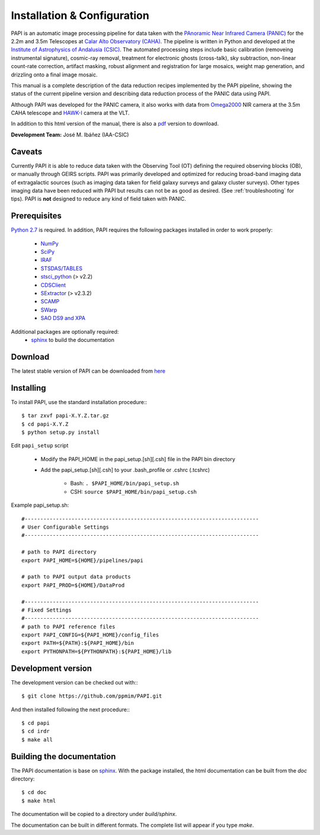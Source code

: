
.. _installation:

Installation & Configuration  
============================

PAPI is an automatic image processing pipeline for data taken with the 
`PAnoramic Near Infrared Camera (PANIC) <http://www.iaa.es/PANIC>`_ for the 2.2m 
and 3.5m Telescopes at `Calar Alto Observatory (CAHA) <http://www.caha.es>`_. 
The pipeline is written in Python and developed at the `Institute of Astrophysics 
of Andalusia (CSIC) <http://www.iaa.es/>`_. The automated processing steps 
include basic calibration (removeing instrumental signature), cosmic-ray removal, 
treatment for electronic ghosts (cross-talk), sky subtraction, non-linear 
count-rate correction, artifact masking, robust alignment and registration for 
large mosaics, weight map generation, and drizzling onto a final image mosaic. 


This manual is a complete description of the data reduction recipes implemented 
by the PAPI pipeline, showing the status of the current pipeline version
and describing data reduction process of the PANIC data using PAPI.

Although PAPI was developed for the PANIC camera, it also works with data from 
Omega2000_ NIR camera at the 3.5m CAHA telescope and HAWK-I_ camera at the VLT.

In addition to this html version of the manual, there is also a pdf_ version to download.


**Development Team:** José M. Ibáñez (IAA-CSIC)

Caveats
*******

Currently PAPI it is able to reduce data taken with the Observing Tool (OT) 
defining the required observing blocks (OB), or manually through GEIRS scripts.
PAPI was primarily developed and optimized for reducing broad-band imaging data 
of extragalactic sources (such as imaging data taken for field galaxy surveys and 
galaxy cluster surveys). Other types imaging data have been reduced with PAPI 
but results can not be as good as desired. (See :ref:`troubleshooting` for tips).
PAPI is **not** designed to reduce any kind of field taken with PANIC.  

.. index:: prerequisites, requirements, pipeline


Prerequisites
*************

`Python 2.7 <http://www.python.org>`_ is required. In addition, PAPI requires the following packages 
installed in order to work properly:

    * `NumPy <http://numpy.scipy.org/>`_ 
    * `SciPy <http://www.scipy.org>`_
    * `IRAF <http://iraf.noao.edu/>`_
    * `STSDAS/TABLES <http://www.stsci.edu/institute/software_hardware/stsdas/download-stsdas/>`_
    * `stsci_python <http://www.stsci.edu/resources/software_hardware/pyraf/stsci_python>`_ (> v2.2)
    * `CDSClient <http://cdsarc.u-strasbg.fr/doc/cdsclient.html>`_
    * `SExtractor <http://astromatic.iap.fr/software/sextractor/>`_ (> v2.3.2)
    * `SCAMP <http://www.astromatic.net/software/scamp>`_
    * `SWarp <http://www.astromatic.net/software/swarp>`_
    * `SAO DS9 and XPA <http://hea-www.harvard.edu/RD/ds9>`_

Additional packages are optionally required:
    * `sphinx`_  to build the documentation

.. index:: installing, building, source, downloading

Download
********
The latest stable version of PAPI can be downloaded from `here <http://www.iaa.es/~jmiguel/software/papi.tgz>`_

Installing
**********

To install PAPI, use the standard installation procedure:::

    $ tar zxvf papi-X.Y.Z.tar.gz
    $ cd papi-X.Y.Z
    $ python setup.py install


Edit ``papi_setup`` script

    * Modify the PAPI_HOME in the papi_setup.[sh][.csh] file in the PAPI bin directory
    * Add the papi_setup.[sh][.csh] to your .bash_profile or .cshrc (.tcshrc)

    	* Bash: ``. $PAPI_HOME/bin/papi_setup.sh``
    	* CSH: ``source $PAPI_HOME/bin/papi_setup.csh``


Example papi_setup.sh::
	
    #---------------------------------------------------------------------------
    # User Configurable Settings
    #---------------------------------------------------------------------------

    # path to PAPI directory
    export PAPI_HOME=${HOME}/pipelines/papi

    # path to PAPI output data products
    export PAPI_PROD=${HOME}/DataProd

    #---------------------------------------------------------------------------
    # Fixed Settings
    #---------------------------------------------------------------------------
    # path to PAPI reference files
    export PAPI_CONFIG=${PAPI_HOME}/config_files
    export PATH=${PATH}:${PAPI_HOME}/bin
    export PYTHONPATH=${PYTHONPATH}:${PAPI_HOME}/lib

Development version
*******************

The development version can be checked out with:::

    $ git clone https://github.com/ppmim/PAPI.git

And then installed following the next procedure:::

    $ cd papi
    $ cd irdr 
    $ make all
    

Building the documentation
**************************
The PAPI documentation is base on `sphinx`_. With the package installed, the 
html documentation can be built from the `doc` directory::

  $ cd doc
  $ make html
  
The documentation will be copied to a directory under `build/sphinx`.
  
The documentation can be built in different formats. The complete list will appear
if you type `make`.
 

.. _PANIC: http://www.iaa.es/PANIC
.. _CAHA: http://www.caha.es
.. _Omega2000: http://www.caha.es/CAHA/Instruments/O2000/index.html
.. _HAWK-I: http://www.eso.org/sci/facilities/paranal/instruments/hawki/
.. _sphinx: http://sphinx.pocoo.org
.. _pdf: http://www.iaa.es/~jmiguel/PANIC/PAPI/PAPI.pdf
  